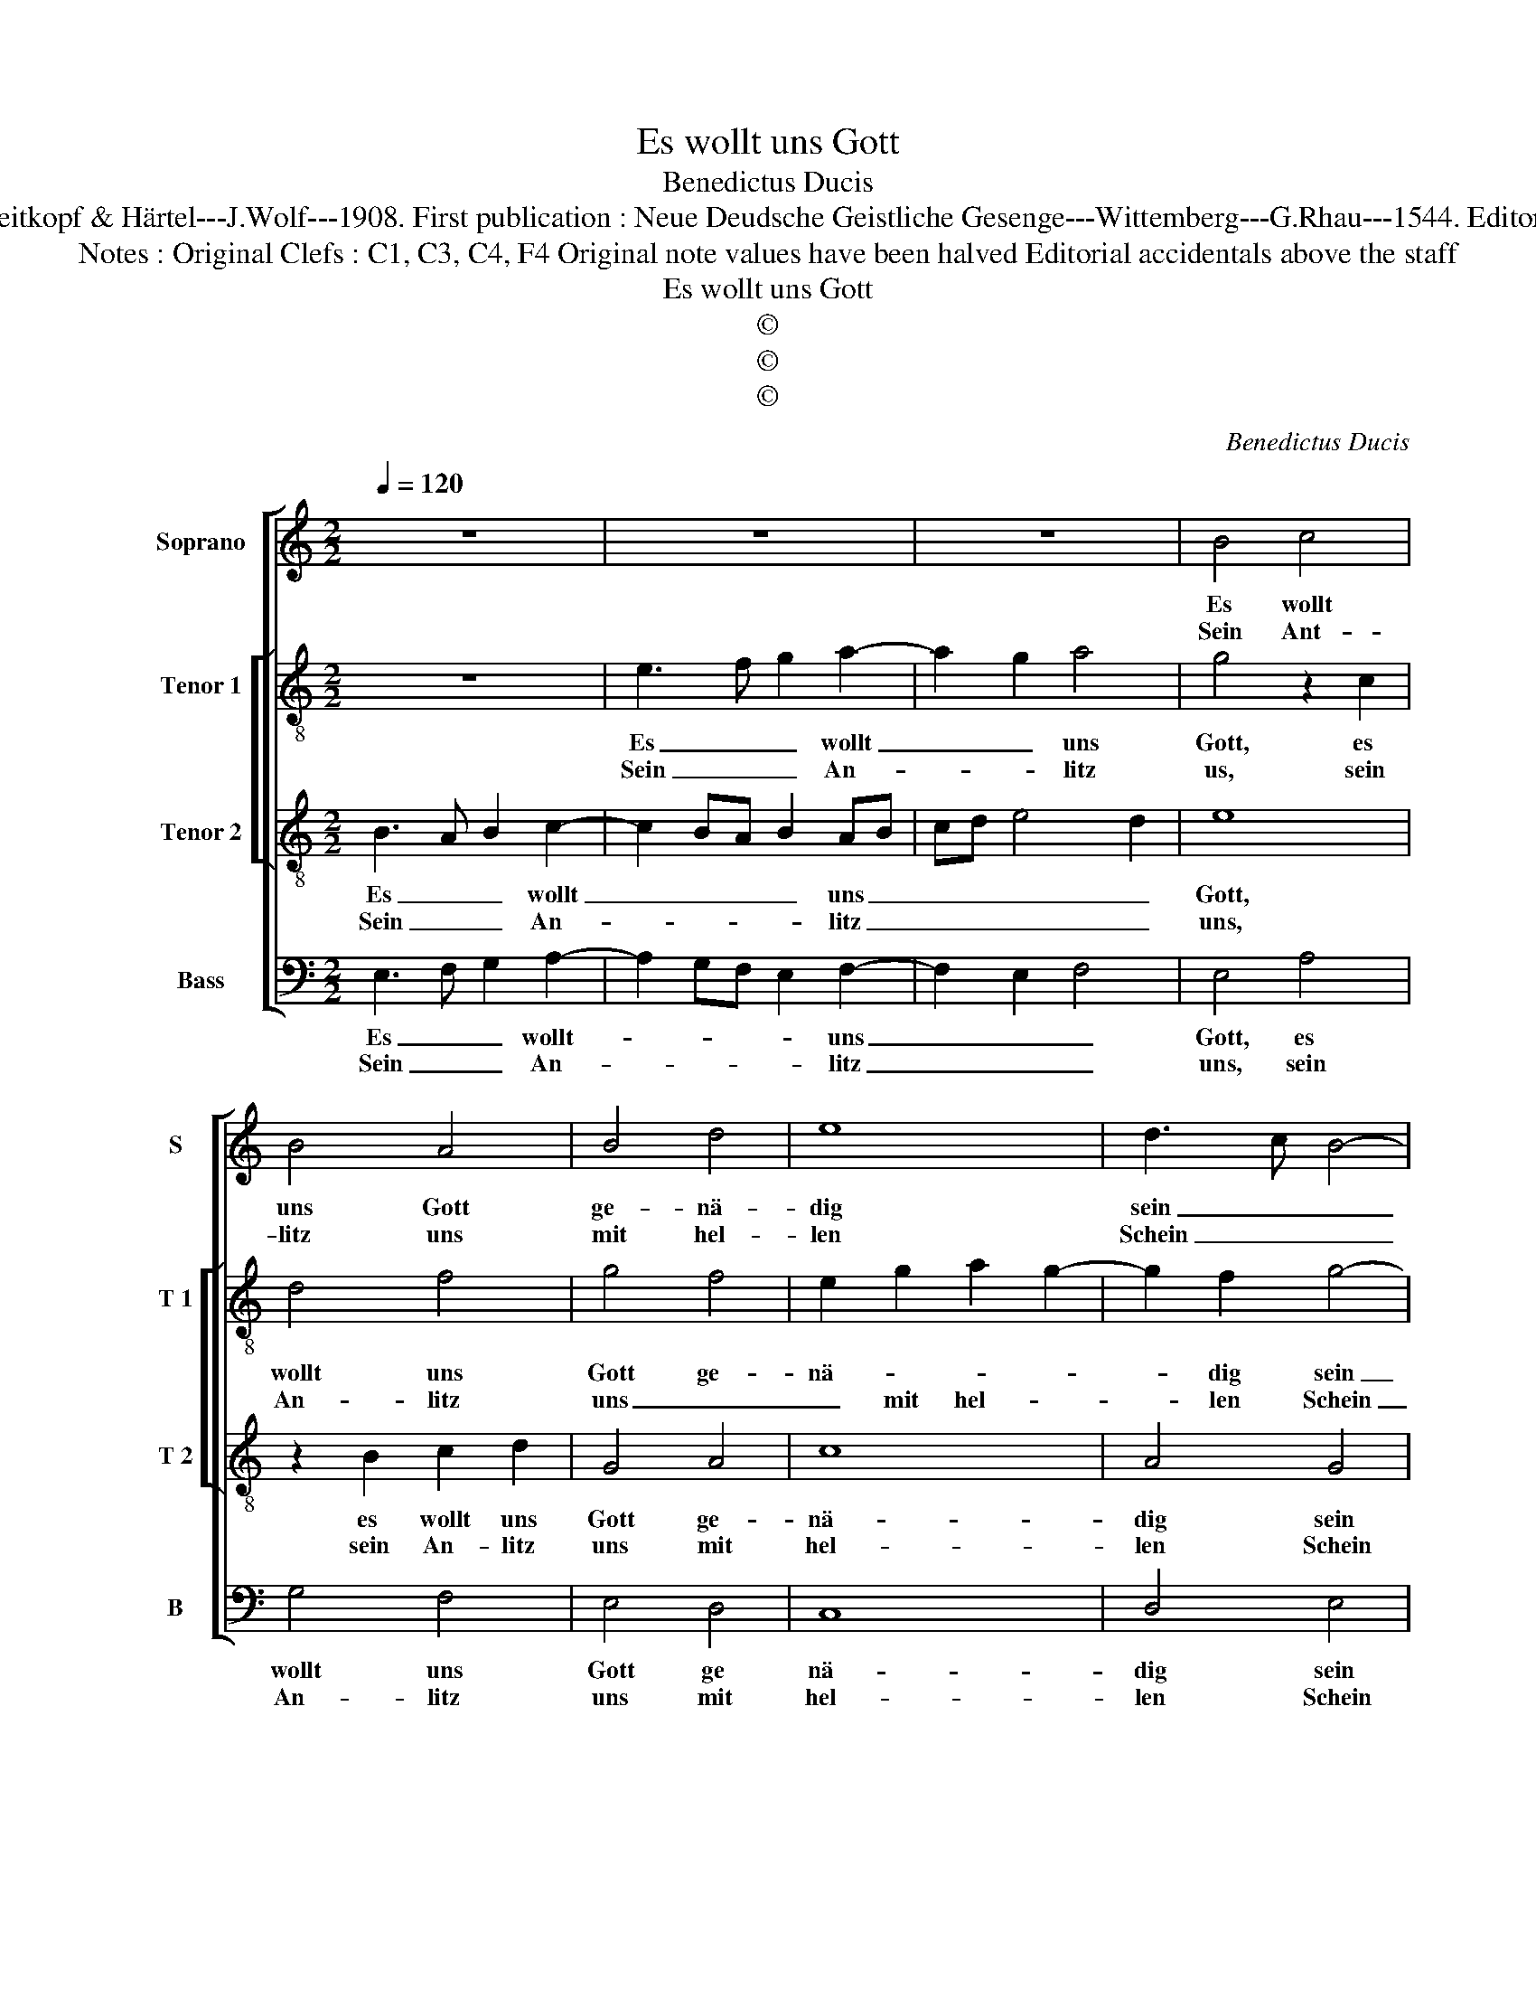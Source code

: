 X:1
T:Es wollt uns Gott
T:Benedictus Ducis
T:Source : DDT 34---Leipzig---Breitkopf & Härtel---J.Wolf---1908. First publication : Neue Deudsche Geistliche Gesenge---Wittemberg---G.Rhau---1544. Editor : André Vierendeels (18/07/17)
T:Notes : Original Clefs : C1, C3, C4, F4 Original note values have been halved Editorial accidentals above the staff 
T:Es wollt uns Gott
T:©
T:©
T:©
C:Benedictus Ducis
Z:©
%%score [ 1 [ 2 3 ] 4 ]
L:1/8
Q:1/4=120
M:2/2
K:C
V:1 treble nm="Soprano" snm="S"
V:2 treble-8 nm="Tenor 1" snm="T 1"
V:3 treble-8 nm="Tenor 2" snm="T 2"
V:4 bass nm="Bass" snm="B"
V:1
 z8 | z8 | z8 | B4 c4 | B4 A4 | B4 d4 | e8 | d3 c B4- | B4 z2 d2 | c4 B4 | c4 A4 | G4 E2 F2- | %12
w: |||Es wollt|uns Gott|ge- nä-|dig|sein _ _|_ und|sei- nen|Se- gen|ge- * *|
w: |||Sein Ant-|litz uns|mit hel-|len|Schein _ _|_ er-|leucht zum|e- wig-|* en Le-|
 FE E4 D2 | E8- | E8 :| G8 | F2 E4 D2 | E4 C4 | D4 E4- | E4 z2 B2 | c2 A2 G4 | A2 c2 B4 | %22
w: |ben.|_|Dasz|wir er- ken-|nen sei-|ne Werk|_ und|was ihm liebt|auf Er- den|
w: |ben,|_||||||||
 z4 z2 e2 | d2 B2 d2 cB | A2 A2 G4 | F4 E4- | E8- | E8 | z2 G2 A2 G2 | c2 B3 A A2- | A2 G2 A2 c2- | %31
w: und|Je- sus Chri- * *|* stus Heil|und Stärk,|_||be- kannt den|Hei- den _ wer-|* * den und|
w: |||||||||
 c2 B2 A4 | G2 G3 E F2 | G8 | E8- | E8- | E8- | E8- | E8 |] %39
w: _ _ sie|zu Got _ be-|keh-|ren.|_||||
w: ||||||||
V:2
 z8 | e3 f g2 a2- | a2 g2 a4 | g4 z2 c2 | d4 f4 | g4 f4 | e2 g2 a2 g2- | g2 f2 g4- | g4 z2 g2- | %9
w: |Es _ _ wollt|_ _ uns|Gott, es|wollt uns|Gott ge-|nä- * * *|* dig sein|_ und|
w: |Sein _ _ An-|* * litz|us, sein|An- litz|uns _|_ mit hel- *|* len Schein|_ er-|
 ge f2 g4 | e4 f4 | d4 c2 A2- | AG G4 F2 | G2 A2 G4 | c8 :| e4 c3 B | A2 G2 A4 | B4 A4- | %18
w: _ _ sei- nen|Se- *|* gen ge-|||ben.|Dasz wir _|_ er- ken-|nen sei-|
w: * * leucht zum|e- *|wi- gen Le-|||ben.||||
 A2 B2 c2 A2 | G2 g2 g2 g2 | e2 f2 e4 | c4 z2 d2 | e3 f ga g2 | f2 g2 f4 | f4 e4 | d4 z2 G2 | %26
w: * * * ne|Werk und was ihm|liebt auf Er-|den und|Je- * * * sus|Chri- * stus|Heil uns|Stärk, be-|
w: ||||||||
 A2 G2 c3 B | A2 G2 c3 d | B4 A2 e2- | ef g2 f4 | e4 z2 e2 | f2 g2 c2 d2 | e4 d4 | z2 e4 d2 | %34
w: kannt den Hei- *|* den wer- *|* den, [den|Hei- * den wer-|den,] und|sie zu Gott be-|keh- ren,|und sie|
w: ||||||||
 c6 B2 |"^#" c2 A4 G2 | A6 B2 | c8 | B8 |] %39
w: zu Gott|be- keh- *|||ren.|
w: |||||
V:3
 B3 A B2 c2- | c2 BA B2 AB | cd e4 d2 | e8 | z2 B2 c2 d2 | G4 A4 | c8 | A4 G4 | z2 d2 c2 B2 | %9
w: Es _ _ wollt|_ _ _ _ uns _|_ _ _ _|Gott,|es wollt uns|Gott ge-|nä-|dig sein|und sei- nen|
w: Sein _ _ An-|* * * * litz _|_ _ _ _|uns,|sein An- litz|uns mit|hel-|len Schein|er- leucht zum|
 c4 d2 ed | cB c2 d2 c2- | c2 B2 AG d2- |"^b" dc c4 B2 | c8 | A4 G4 :| c4 e4 | d2 c3 B A2- | %17
w: Se- * * *||||gen|ge- ben.|Dasz wir|er- ken- * *|
w: e- * * *|||* * wi- *|gen|Le- ben.|||
 A2 G2 F2 E2 | F4 G2 c2 | c2 c2 e3 d | c2 d2 B4 | A4 z4 | z2 G2 c3 B | A2 G2 A3 B | c2 d2 B2 c2- | %25
w: * nen sei- *|ne Werk und|was ihm liebt _|_ auf Er-|den|und Je- *|* sus Chri- *|* stus Heil- *|
w: ||||||||
 cA B2 c4 | z2 G2 A2 G2 | c2 B3 A A2- | A2 G2 c3 B | A2 G2 c2 d2 | B4 A4 | z2 G2 A2 A2 | B2 c2 A4 | %33
w: * * und Stärk,|be- kannt den|Hei- * * den|_ _ wer- *||* den,|und sie zu|Gott be- keh-|
w: ||||||||
 G2 c4 B2 | A2 G2 A2 G2 | C2 c2 B2 B2 | c6 B2 | A4 G4- | G8 |] %39
w: ren, zu _|Gott be- keh- *|ren, zu Gott be-|keh- *|* ren.|_|
w: ||||||
V:4
 E,3 F, G,2 A,2- | A,2 G,F, E,2 F,2- | F,2 E,2 F,4 | E,4 A,4 | G,4 F,4 | E,4 D,4 | C,8 | D,4 E,4 | %8
w: Es _ _ wollt-|* * * * uns|_ _ _|Gott, es|wollt uns|Gott ge|nä-|dig sein|
w: Sein _ _ An-|* * * * litz|_ _ _|uns, sein|An- litz|uns mit|hel-|len Schein|
 z2 G,2 A,2 G,2 | A,4 G,4 | A,4 F,4 | G,4 C,2 D,2 | E,2 C,2 D,4 | C,8- | C,8 :| C,8 | D,2 E,2 F,4 | %17
w: und dei- nen|Se- gen|ge- *|||ben.|_|Dasz|wir er- ken-|
w: er- leucht zum|e- wig|Le- *|||ben.|_|||
 E,4 A,,4 | D,4 C,4- | C,4 z2 G,2 | A,2 D,2 E,4 | F,4 G,4 | C,4 z2 C,2 | D,2 E,2 D,2 F,2- | %24
w: nen sei-|ne Werk|_ und|was ihm liebt|auf Er-|den und|Je- sus Chri- *|
w: |||||||
 F,2 D,2 E,2 C,2 | D,4 C,4- | C,4 z2 C,2- | C,D, E,2 A,,4 | E,4 z2 E,2 | A,,2 E,2 F,2 D,2 | %30
w: * stus Heil _|und Stärk,|_ Heil|_ _ _ uns|Stärk, be-|kannt den Hei- den|
w: ||||||
 E,4 A,,4 | z2 E,2 F,4 | E,2 C,2 D,4 | E,2 C,D, E,F, G,2 | C,4 z2 E,2 | A,,2 A,,2 E,3 D, | %36
w: wer- den|und sie|zu Gott be-|keh- * * * * *|ren, und|sie zu Gott _|
w: ||||||
"^#" C,B,, A,,4 G,,2 | A,,4 C,3 D, | E,8 |] %39
w: _ _ _ be-|keh- * *|ren.|
w: |||

